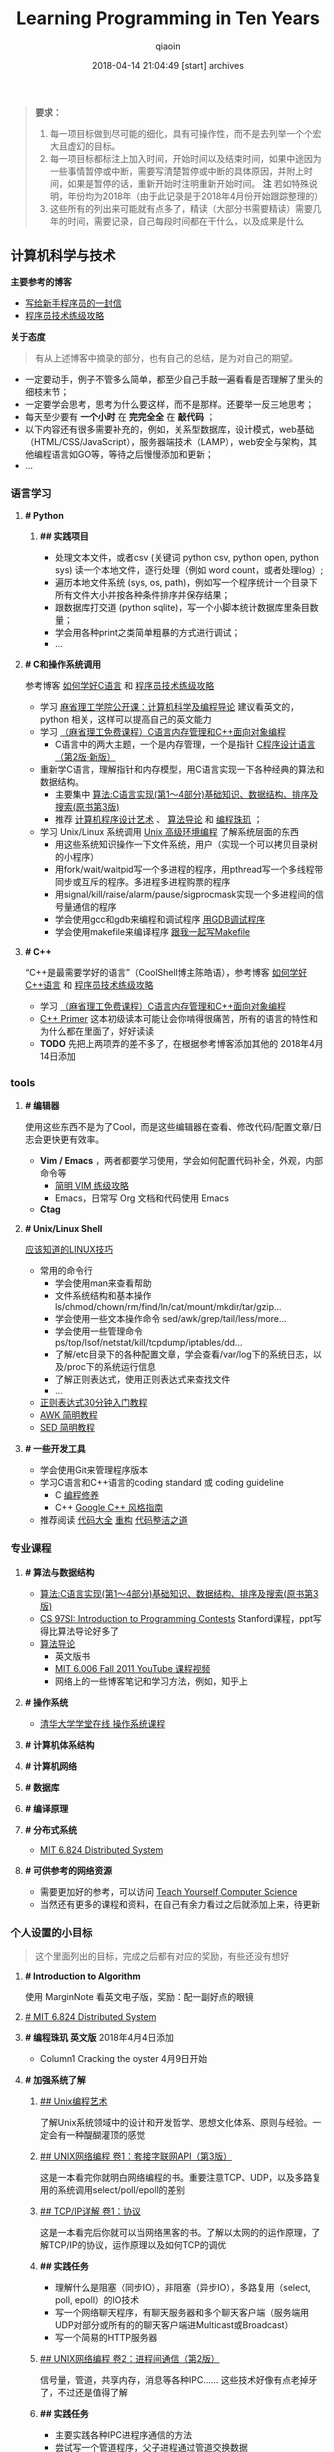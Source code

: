 #+TITLE: Learning Programming in Ten Years
#+AUTHOR: qiaoin
#+EMAIL: qiao.liubing@gmail.com
#+OPTIONS: toc:3 num:nil
#+STARTUP: showall
#+DATE: 2018-04-14 21:04:49 [start] archives

#+BEGIN_QUOTE
*要求：*

1. 每一项目标做到尽可能的细化，具有可操作性，而不是去列举一个个宏大且虚幻的目标。
2. 每一项目标都标注上加入时间，开始时间以及结束时间，如果中途因为一些事情暂停或中断，需要写清楚暂停或中断的具体原因，并附上时间，如果是暂停的话，重新开始时注明重新开始时间。 *注* 若如特殊说明，年份均为2018年（由于此记录是于2018年4月份开始跟踪整理的）
3. 这些所有的列出来可能就有点多了，精读（大部分书需要精读）需要几年的时间，需要记录，自己每段时间都在干什么，以及成果是什么
#+END_QUOTE

** 计算机科学与技术 

   *主要参考的博客*

   - [[http://www.williamlong.info/archives/2700.html][写给新手程序员的一封信]] 
   - [[https://coolshell.cn/articles/4990.html][程序员技术练级攻略]] 


   *关于态度*

   #+BEGIN_QUOTE
   有从上述博客中摘录的部分，也有自己的总结，是为对自己的期望。
   #+END_QUOTE

   - 一定要动手，例子不管多么简单，都至少自己手敲一遍看看是否理解了里头的细枝末节；
   - 一定要学会思考，思考为什么要这样，而不是那样。还要举一反三地思考；
   - 每天至少要有 *一个小时* 在 *完完全全* 在 *敲代码* ；
   - 以下内容还有很多需要补充的，例如，关系型数据库，设计模式，web基础（HTML/CSS/JavaScript），服务器端技术（LAMP），web安全与架构，其他编程语言如GO等，等待之后慢慢添加和更新；
   - ...


*** *语言学习*

**** *# Python* 

***** *## 实践项目*

      - 处理文本文件，或者csv (关键词 python csv, python open, python sys) 读一个本地文件，逐行处理（例如 word count，或者处理log）;
      - 遍历本地文件系统 (sys, os, path)，例如写一个程序统计一个目录下所有文件大小并按各种条件排序并保存结果；
      - 跟数据库打交道 (python sqlite)，写一个小脚本统计数据库里条目数量；
      - 学会用各种print之类简单粗暴的方式进行调试；
      - ...


**** *# C和操作系统调用* 

     参考博客 [[https://coolshell.cn/articles/4102.html][如何学好C语言]] 和 [[https://coolshell.cn/articles/4990.html][程序员技术练级攻略]] 

     - 学习 [[http://open.163.com/special/opencourse/bianchengdaolun.html][麻省理工学院公开课：计算机科学及编程导论]] 建议看英文的，python 相关，这样可以提高自己的英文能力
     - 学习 [[https://ocw.mit.edu/courses/electrical-engineering-and-computer-science/6-088-introduction-to-c-memory-management-and-c-object-oriented-programming-january-iap-2010/index.htm][（麻省理工免费课程）C语言内存管理和C++面向对象编程]]
       + C语言中的两大主题，一个是内存管理，一个是指针 [[https://book.douban.com/subject/1139336/][C程序设计语言（第2版·新版）]] 
     - 重新学C语言，理解指针和内存模型，用C语言实现一下各种经典的算法和数据结构。
       + 主要集中 [[https://book.douban.com/subject/4065258/][算法:C语言实现(第1～4部分)基础知识、数据结构、排序及搜索(原书第3版)]] 
       + 推荐 [[https://book.douban.com/subject/1130500/][计算机程序设计艺术]] 、 [[https://book.douban.com/subject/20432061/][算法导论]] 和 [[https://book.douban.com/subject/3227098/][编程珠玑]] ；
     - 学习 Unix/Linux 系统调用 [[https://book.douban.com/subject/25900403/][Unix 高级环境编程]] 了解系统层面的东西
       + 用这些系统知识操作一下文件系统，用户（实现一个可以拷贝目录树的小程序）
       + 用fork/wait/waitpid写一个多进程的程序，用pthread写一个多线程带同步或互斥的程序。多进程多进程购票的程序
       + 用signal/kill/raise/alarm/pause/sigprocmask实现一个多进程间的信号量通信的程序
       + 学会使用gcc和gdb来编程和调试程序 [[http://wiki.ubuntu.org.cn/index.php?title=%E7%94%A8GDB%E8%B0%83%E8%AF%95%E7%A8%8B%E5%BA%8F&variant=zh-hans][用GDB调试程序]] 
       + 学会使用makefile来编译程序 [[https://github.com/seisman/how-to-write-makefile][跟我一起写Makefile]] 


**** *# C++* 
    
     “C++是最需要学好的语言”（CoolShell博主陈皓语），参考博客 [[https://coolshell.cn/articles/4119.html][如何学好C++语言]] 和 [[https://coolshell.cn/articles/4990.html][程序员技术练级攻略]] 

     - 学习 [[https://ocw.mit.edu/courses/electrical-engineering-and-computer-science/6-088-introduction-to-c-memory-management-and-c-object-oriented-programming-january-iap-2010/index.htm][（麻省理工免费课程）C语言内存管理和C++面向对象编程]]
     - [[https://book.douban.com/subject/25708312/][C++ Primer]] 这本初级读本可能让会你啃得很痛苦，所有的语言的特性和为什么都在里面了，好好读读
     - *TODO* 先把上两项弄的差不多了，在根据参考博客添加其他的 2018年4月14日添加


*** *tools*

**** *# 编辑器*

     使用这些东西不是为了Cool，而是这些编辑器在查看、修改代码/配置文章/日志会更快更有效率。

     - *Vim / Emacs* ，两者都要学习使用，学会如何配置代码补全，外观，内部命令等
      + [[https://coolshell.cn/articles/5426.html][简明 VIM 练级攻略]] 
      + Emacs，日常写 Org 文档和代码使用 Emacs
     - *Ctag*


**** *# Unix/Linux Shell*

     [[https://coolshell.cn/articles/8883.html][应该知道的LINUX技巧]] 
    
     - 常用的命令行
       + 学会使用man来查看帮助
       + 文件系统结构和基本操作 ls/chmod/chown/rm/find/ln/cat/mount/mkdir/tar/gzip...
       + 学会使用一些文本操作命令 sed/awk/grep/tail/less/more...
       + 学会使用一些管理命令 ps/top/lsof/netstat/kill/tcpdump/iptables/dd...
       + 了解/etc目录下的各种配置文章，学会查看/var/log下的系统日志，以及/proc下的系统运行信息
       + 了解正则表达式，使用正则表达式来查找文件
       + ...
     - [[https://deerchao.net/tutorials/regex/regex.htm][正则表达式30分钟入门教程]] 
     - [[https://coolshell.cn/articles/9070.html][AWK 简明教程]] 
     - [[https://coolshell.cn/articles/9104.html][SED 简明教程]] 


**** *# 一些开发工具*

     - 学会使用Git来管理程序版本
     - 学习C语言和C++语言的coding standard 或 coding guideline
       + C [[https://blog.csdn.net/haoel/article/category/9200/2][编程修养]]
       + C++ [[http://zh-google-styleguide.readthedocs.io/en/latest/google-cpp-styleguide/][Google C++ 风格指南]] 
     - 推荐阅读 [[https://book.douban.com/subject/1477390/][代码大全]] [[https://book.douban.com/subject/4262627/][重构]] [[https://book.douban.com/subject/26919457/][代码整洁之道]] 


*** *专业课程* 

**** *# 算法与数据结构* 

     - [[https://book.douban.com/subject/4065258/][算法:C语言实现(第1～4部分)基础知识、数据结构、排序及搜索(原书第3版)]]
     - [[https://web.stanford.edu/class/cs97si/][CS 97SI: Introduction to Programming Contests]] Stanford课程，ppt写得比算法导论好多了
     - [[https://book.douban.com/subject/20432061/][算法导论]] 
       + 英文版书
       + [[https://www.youtube.com/playlist?list=PLUl4u3cNGP61Oq3tWYp6V_F-5jb5L2iHb][MIT 6.006 Fall 2011 YouTube 课程视频]]
       + 网络上的一些博客笔记和学习方法，例如，知乎上

**** *# 操作系统* 

     - [[http://www.xuetangx.com/courses/course-v1:TsinghuaX+30240243X+sp/about][清华大学学堂在线 操作系统课程]] 

**** *# 计算机体系结构*

**** *# 计算机网络*

**** *# 数据库*

**** *# 编译原理*

**** *# 分布式系统*

     - [[https://pdos.csail.mit.edu/6.824/schedule.html][MIT 6.824 Distributed System]] 

**** *# 可供参考的网络资源*

     - 需要更加好的参考，可以访问 [[https://teachyourselfcs.com/][Teach Yourself Computer Science]] 
     - 当然还有更多的课程和资料，在自己有余力看过之后就添加上来，待更新

*** *个人设置的小目标* 

   #+BEGIN_QUOTE
   这个里面列出的目标，完成之后都有对应的奖励，有些还没有想好
   #+END_QUOTE

**** *# Introduction to Algorithm* 

     使用 MarginNote 看英文电子版，奖励：配一副好点的眼镜

**** [[https://pdos.csail.mit.edu/6.824/schedule.html][# MIT 6.824 Distributed System]] 

**** *# 编程珠玑 英文版* 2018年4月4日添加

     - Column1 Cracking the oyster 4月9日开始  

**** *# 加强系统了解* 

***** [[https://book.douban.com/subject/5387401/][## Unix编程艺术]] 
     
      了解Unix系统领域中的设计和开发哲学、思想文化体系、原则与经验。一定会有一种醍醐灌顶的感觉

***** [[https://book.douban.com/subject/26434583/][## UNIX网络编程 卷1：套接字联网API（第3版）]] 

      这是一本看完你就明白网络编程的书。重要注意TCP、UDP，以及多路复用的系统调用select/poll/epoll的差别

***** [[https://book.douban.com/subject/1088054/][## TCP/IP详解 卷1：协议]] 

      这是一本看完后你就可以当网络黑客的书。了解以太网的的运作原理，了解TCP/IP的协议，运作原理以及如何TCP的调优

***** *## 实践任务*

      - 理解什么是阻塞（同步IO），非阻塞（异步IO），多路复用（select, poll, epoll）的IO技术
      - 写一个网络聊天程序，有聊天服务器和多个聊天客户端（服务端用UDP对部分或所有的的聊天客户端进Multicast或Broadcast）
      - 写一个简易的HTTP服务器

***** [[https://book.douban.com/subject/26434599/][## UNIX网络编程 卷2：进程间通信（第2版）]] 

      信号量，管道，共享内存，消息等各种IPC…… 这些技术好像有点老掉牙了，不过还是值得了解

***** *## 实践任务*

      - 主要实践各种IPC进程序通信的方法
      - 尝试写一个管道程序，父子进程通过管道交换数据
      - 尝试写一个共享内存的程序，两个进程通过共享内存交换一个C的结构体数组
 
***** *## 研究ACE*

      有了多线程、多进程通信，TCP/IP，套接字，C++和设计模式的基本，你可以研究一下ACE了。使用ACE重写上述的聊天程序和HTTP服务器（带线程池）

***** *## 实践任务*

      通过以上的所有知识，尝试

      - 写一个服务端给客户端传大文件，要求把100M的带宽用到80%以上。（注意，磁盘I/O和网络I/O可能会很有问题，想一想怎么解决，另外，请注意网络传输最大单元MTU）
      - 了解BT下载的工作原理，用多进程的方式模拟BT下载的原理

***** [[https://book.douban.com/subject/20471211/][## Linux多线程服务端编程: 使用muduo C++网络库]] 

      - 书
      - 作者在 Boolan 上开设的网络编程实战视频教程


**** *# 系统架构* 

     - *负载均衡* HASH式的，纯动态式的。（可以到Google学术里搜一些关于负载均衡的文章读读）
     - *多层分布式系统* 客户端服务结点层、计算结点层、数据cache层，数据层。J2EE是经典的多层结构
     - *CDN系统* 就近访问，内容边缘化
     - *P2P式系统* 研究一下BT和电驴的算法。比如：DHT算法
     - *服务器备份* 双机备份系统（Live-Standby和Live-Live系统），两台机器如何通过心跳监测对方？集群主结点备份
     - *虚拟化技术* 使用这个技术，可以把操作系统当应用程序一下切换或重新配置和部署
     - *学习Thrift* 二进制的高性能的通讯中间件，支持数据(对象)序列化和多种类型的RPC服务
     - *学习Hadoop* Hadoop框架中最核心的设计就是：MapReduce和HDFS。MapReduce的思想是由Google的一篇论文所提及而被广为流传的，简单的一句话解释MapReduce就是“任务的分解与结果的汇总”。HDFS是Hadoop分布式文件系统（Hadoop Distributed File System）的缩写，为分布式计算存储提供了底层支持
     - *了解NoSQL数据库* 因为超大规模以及高并发的纯动态型网站日渐成为主流，而SNS类网站在数据存取过程中有着实时性等刚性需求，这使得目前NoSQL数据库慢慢成了人们所关注的焦点，并大有成为取代关系型数据库而成为未来主流数据存储模式的趋势。当前NoSQL数据库很多，大部分都是开源的，其中比较知名的有：MemcacheDB、Redis、Tokyo Cabinet(升级版为Kyoto Cabinet)、Flare、MongoDB、CouchDB、Cassandra、Voldemort等

